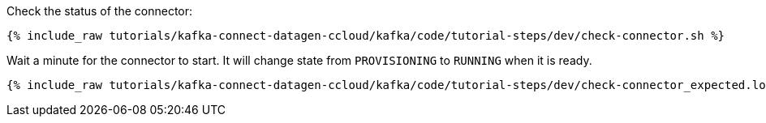 Check the status of the connector:

+++++
<pre class="snippet"><code class="shell">{% include_raw tutorials/kafka-connect-datagen-ccloud/kafka/code/tutorial-steps/dev/check-connector.sh %}</code></pre>
+++++

Wait a minute for the connector to start. It will change state from `PROVISIONING` to `RUNNING` when it is ready.

+++++
<pre class="snippet"><code class="shell">{% include_raw tutorials/kafka-connect-datagen-ccloud/kafka/code/tutorial-steps/dev/check-connector_expected.log %}</code></pre>
+++++
